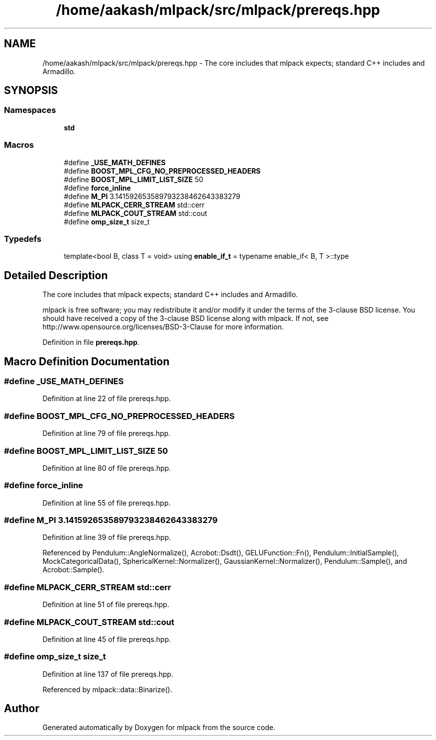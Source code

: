 .TH "/home/aakash/mlpack/src/mlpack/prereqs.hpp" 3 "Sun Aug 22 2021" "Version 3.4.2" "mlpack" \" -*- nroff -*-
.ad l
.nh
.SH NAME
/home/aakash/mlpack/src/mlpack/prereqs.hpp \- The core includes that mlpack expects; standard C++ includes and Armadillo\&.  

.SH SYNOPSIS
.br
.PP
.SS "Namespaces"

.in +1c
.ti -1c
.RI " \fBstd\fP"
.br
.in -1c
.SS "Macros"

.in +1c
.ti -1c
.RI "#define \fB_USE_MATH_DEFINES\fP"
.br
.ti -1c
.RI "#define \fBBOOST_MPL_CFG_NO_PREPROCESSED_HEADERS\fP"
.br
.ti -1c
.RI "#define \fBBOOST_MPL_LIMIT_LIST_SIZE\fP   50"
.br
.ti -1c
.RI "#define \fBforce_inline\fP"
.br
.ti -1c
.RI "#define \fBM_PI\fP   3\&.141592653589793238462643383279"
.br
.ti -1c
.RI "#define \fBMLPACK_CERR_STREAM\fP   std::cerr"
.br
.ti -1c
.RI "#define \fBMLPACK_COUT_STREAM\fP   std::cout"
.br
.ti -1c
.RI "#define \fBomp_size_t\fP   size_t"
.br
.in -1c
.SS "Typedefs"

.in +1c
.ti -1c
.RI "template<bool B, class T  = void> using \fBenable_if_t\fP = typename enable_if< B, T >::type"
.br
.in -1c
.SH "Detailed Description"
.PP 
The core includes that mlpack expects; standard C++ includes and Armadillo\&. 

mlpack is free software; you may redistribute it and/or modify it under the terms of the 3-clause BSD license\&. You should have received a copy of the 3-clause BSD license along with mlpack\&. If not, see http://www.opensource.org/licenses/BSD-3-Clause for more information\&. 
.PP
Definition in file \fBprereqs\&.hpp\fP\&.
.SH "Macro Definition Documentation"
.PP 
.SS "#define _USE_MATH_DEFINES"

.PP
Definition at line 22 of file prereqs\&.hpp\&.
.SS "#define BOOST_MPL_CFG_NO_PREPROCESSED_HEADERS"

.PP
Definition at line 79 of file prereqs\&.hpp\&.
.SS "#define BOOST_MPL_LIMIT_LIST_SIZE   50"

.PP
Definition at line 80 of file prereqs\&.hpp\&.
.SS "#define force_inline"

.PP
Definition at line 55 of file prereqs\&.hpp\&.
.SS "#define M_PI   3\&.141592653589793238462643383279"

.PP
Definition at line 39 of file prereqs\&.hpp\&.
.PP
Referenced by Pendulum::AngleNormalize(), Acrobot::Dsdt(), GELUFunction::Fn(), Pendulum::InitialSample(), MockCategoricalData(), SphericalKernel::Normalizer(), GaussianKernel::Normalizer(), Pendulum::Sample(), and Acrobot::Sample()\&.
.SS "#define MLPACK_CERR_STREAM   std::cerr"

.PP
Definition at line 51 of file prereqs\&.hpp\&.
.SS "#define MLPACK_COUT_STREAM   std::cout"

.PP
Definition at line 45 of file prereqs\&.hpp\&.
.SS "#define omp_size_t   size_t"

.PP
Definition at line 137 of file prereqs\&.hpp\&.
.PP
Referenced by mlpack::data::Binarize()\&.
.SH "Author"
.PP 
Generated automatically by Doxygen for mlpack from the source code\&.
